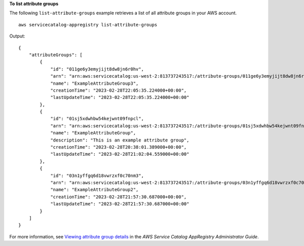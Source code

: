 **To list attribute groups**

The following ``list-attribute-groups`` example retrieves a list of all attribute groups in your AWS account. ::

    aws servicecatalog-appregistry list-attribute-groups

Output::

    {
        "attributeGroups": [
            {
                "id": "011ge6y3emyjijt8dw8jn6r0hv",
                "arn": "arn:aws:servicecatalog:us-west-2:813737243517:/attribute-groups/011ge6y3emyjijt8dw8jn6r0hv",
                "name": "ExampleAttributeGroup3",
                "creationTime": "2023-02-28T22:05:35.224000+00:00",
                "lastUpdateTime": "2023-02-28T22:05:35.224000+00:00"
            },
            {
                "id": "01sj5xdwhbw54kejwnt09fnpcl",
                "arn": "arn:aws:servicecatalog:us-west-2:813737243517:/attribute-groups/01sj5xdwhbw54kejwnt09fnpcl",
                "name": "ExampleAttributeGroup",
                "description": "This is an example attribute group",
                "creationTime": "2023-02-28T20:38:01.389000+00:00",
                "lastUpdateTime": "2023-02-28T21:02:04.559000+00:00"
            },
            {
                "id": "03n1yffgq6d18vwrzxf0c70nm3",
                "arn": "arn:aws:servicecatalog:us-west-2:813737243517:/attribute-groups/03n1yffgq6d18vwrzxf0c70nm3",
                "name": "ExampleAttributeGroup2",
                "creationTime": "2023-02-28T21:57:30.687000+00:00",
                "lastUpdateTime": "2023-02-28T21:57:30.687000+00:00"
            }
        ]
    }

For more information, see `Viewing attribute group details <https://docs.aws.amazon.com/servicecatalog/latest/arguide/view-attr-group.html>`__ in the *AWS Service Catalog AppRegistry Administrator Guide*.